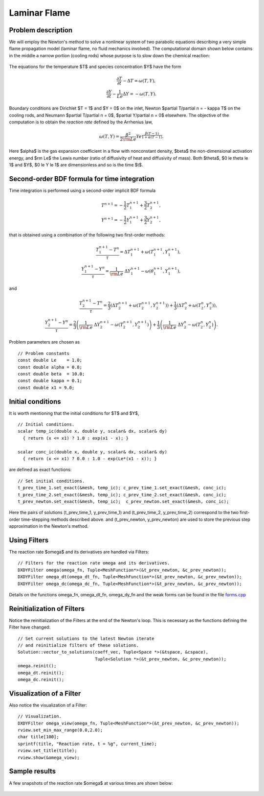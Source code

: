 Laminar Flame
-------------

Problem description
~~~~~~~~~~~~~~~~~~~

We will employ the Newton's method to solve a nonlinear system of two parabolic equations 
describing a very simple flame propagation model (laminar flame, no fluid mechanics involved).
The computational domain shown below contains in the middle a narrow portion (cooling rods) 
whose purpose is to slow down the chemical reaction:

.. figure:: laminar-flame/domain.png
   :align: center
   :scale: 60% 
   :figclass: align-center
   :alt: computational domain

The equations for the temperature $T$ and species concentration $Y$ have the form

.. math::

    \frac{\partial T}{\partial t} - \Delta T = \omega(T, Y),\\
    \frac{\partial Y}{\partial t} - \frac{1}{Le}\Delta Y = -\omega(T, Y).

Boundary conditions are Dirichlet $T = 1$ and $Y = 0$ on the inlet, 
Newton $\partial T/\partial n = - \kappa T$ on the cooling rods, 
and Neumann $\partial T/\partial n = 0$, $\partial Y/\partial n = 0$ elsewhere.
The objective of the computation is to obtain the *reaction rate* defined
by the Arrhenius law,

.. math::

    \omega(T, Y) = \frac{\beta^2}{2{\rm Le}} Y e^{\frac{\beta(T - 1)}{1 + \alpha(T-1)}}.

Here $\alpha$ is the gas expansion coefficient in a flow with nonconstant density,
$\beta$ the non-dimensional activation energy, and  
$\rm Le$ the Lewis number (ratio of diffusivity of heat and diffusivity 
of mass). Both $\theta$, $0 \le \theta \le 1$ and 
$Y$, $0 \le Y \le 1$ are dimensionless and so is the time $t$. 

Second-order BDF formula for time integration
~~~~~~~~~~~~~~~~~~~~~~~~~~~~~~~~~~~~~~~~~~~~~

Time integration is performed using a second-order implicit BDF formula

.. math::

    T^{n+1} = -\frac{1}{2} T_1^{n+1} + \frac{3}{2} T_2^{n+1},\\
    Y^{n+1} = -\frac{1}{2} Y_1^{n+1} + \frac{3}{2} Y_2^{n+1},

that is obtained using a combination of the following two first-order methods:

.. math::

    \frac{T_1^{n+1} - T^{n}}{\tau} = \Delta T_1^{n+1} + \omega(T_1^{n+1}, Y_1^{n+1}),\\
    \frac{Y_1^{n+1} - Y^{n}}{\tau} = \frac{1}{\rm Le} \ \Delta Y_1^{n+1} - \omega(\theta_1^{n+1}, Y_1^{n+1}),

and 

.. math::

    \frac{T_2^{n+1} - T^{n}}{\tau} = \frac{2}{3}\left(\Delta T_2^{n+1} + \omega(T_2^{n+1}, Y_2^{n+1})\right) +                                            \frac{1}{3}\left(\Delta T_2^{n} + \omega(T_2^{n}, Y_2^{n})\right),\\
    \frac{Y_2^{n+1} - Y^{n}}{\tau} = \frac{2}{3}\left(\frac{1}{\rm Le}\ \Delta Y_2^{n+1} - \omega(T_2^{n+1}, Y_2^{n+1})\right) +
                                        \frac{1}{3}\left(\frac{1}{\rm Le}\ \Delta Y_2^{n} - \omega(T_2^{n}, Y_2^{n})\right).
   
Problem parameters are chosen as

::

    // Problem constants
    const double Le    = 1.0;
    const double alpha = 0.8;
    const double beta  = 10.0;
    const double kappa = 0.1;
    const double x1 = 9.0;

Initial conditions
~~~~~~~~~~~~~~~~~~

It is worth mentioning that the initial conditions for $T$ and $Y$,

::

    // Initial conditions.
    scalar temp_ic(double x, double y, scalar& dx, scalar& dy)
      { return (x <= x1) ? 1.0 : exp(x1 - x); }

    scalar conc_ic(double x, double y, scalar& dx, scalar& dy)
      { return (x <= x1) ? 0.0 : 1.0 - exp(Le*(x1 - x)); }

are defined as exact functions::

    // Set initial conditions.
    t_prev_time_1.set_exact(&mesh, temp_ic); c_prev_time_1.set_exact(&mesh, conc_ic);
    t_prev_time_2.set_exact(&mesh, temp_ic); c_prev_time_2.set_exact(&mesh, conc_ic);
    t_prev_newton.set_exact(&mesh, temp_ic);  c_prev_newton.set_exact(&mesh, conc_ic);

Here the pairs of solutions (t_prev_time_1, y_prev_time_1) and (t_prev_time_2, y_prev_time_2)
correspond to the two first-order time-stepping methods described above. and 
(t_prev_newton, y_prev_newton) are used to store the previous step approximation
in the Newton's method. 

Using Filters
~~~~~~~~~~~~~

The reaction rate $\omega$ and its derivatives are handled
via Filters::

    // Filters for the reaction rate omega and its derivatives.
    DXDYFilter omega(omega_fn, Tuple<MeshFunction*>(&t_prev_newton, &c_prev_newton));
    DXDYFilter omega_dt(omega_dt_fn, Tuple<MeshFunction*>(&t_prev_newton, &c_prev_newton));
    DXDYFilter omega_dc(omega_dc_fn, Tuple<MeshFunction*>(&t_prev_newton, &c_prev_newton));

Details on the functions omega_fn, omega_dt_fn, omega_dy_fn and the weak 
forms can be found in the file `forms.cpp 
<http://git.hpfem.org/hermes.git/blob/HEAD:/hermes2d/tutorial/P03-timedep/laminar-flame/forms.cpp>`_

Reinitialization of Filters
~~~~~~~~~~~~~~~~~~~~~~~~~~~

Notice the reinitialization of the Filters at the end of the Newton's loop.
This is necessary as the functions defining the Filter have changed::

    // Set current solutions to the latest Newton iterate 
    // and reinitialize filters of these solutions.
    Solution::vector_to_solutions(coeff_vec, Tuple<Space *>(&tspace, &cspace), 
                                  Tuple<Solution *>(&t_prev_newton, &c_prev_newton));
    omega.reinit();
    omega_dt.reinit();
    omega_dc.reinit();

Visualization of a Filter
~~~~~~~~~~~~~~~~~~~~~~~~~

Also notice the visualization of a Filter::

    // Visualization.
    DXDYFilter omega_view(omega_fn, Tuple<MeshFunction*>(&t_prev_newton, &c_prev_newton));
    rview.set_min_max_range(0.0,2.0);
    char title[100];
    sprintf(title, "Reaction rate, t = %g", current_time);
    rview.set_title(title);
    rview.show(&omega_view);

Sample results
~~~~~~~~~~~~~~

A few snapshots of the reaction rate $\omega$ at various times are shown below:

.. figure:: laminar-flame/sol1.png
   :align: center
   :scale: 60% 
   :figclass: align-center
   :alt: solution

.. figure:: laminar-flame/sol2.png
   :align: center
   :scale: 60% 
   :figclass: align-center
   :alt: solution

.. figure:: laminar-flame/sol3.png
   :align: center
   :scale: 60% 
   :figclass: align-center
   :alt: solution

.. figure:: laminar-flame/sol4.png
   :align: center
   :scale: 60% 
   :figclass: align-center
   :alt: solution

